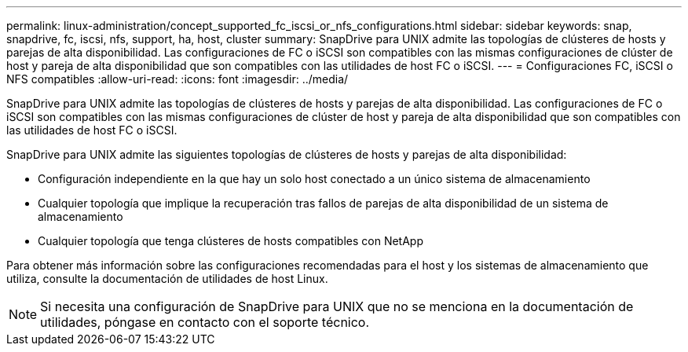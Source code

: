 ---
permalink: linux-administration/concept_supported_fc_iscsi_or_nfs_configurations.html 
sidebar: sidebar 
keywords: snap, snapdrive, fc, iscsi, nfs, support, ha, host, cluster 
summary: SnapDrive para UNIX admite las topologías de clústeres de hosts y parejas de alta disponibilidad. Las configuraciones de FC o iSCSI son compatibles con las mismas configuraciones de clúster de host y pareja de alta disponibilidad que son compatibles con las utilidades de host FC o iSCSI. 
---
= Configuraciones FC, iSCSI o NFS compatibles
:allow-uri-read: 
:icons: font
:imagesdir: ../media/


[role="lead"]
SnapDrive para UNIX admite las topologías de clústeres de hosts y parejas de alta disponibilidad. Las configuraciones de FC o iSCSI son compatibles con las mismas configuraciones de clúster de host y pareja de alta disponibilidad que son compatibles con las utilidades de host FC o iSCSI.

SnapDrive para UNIX admite las siguientes topologías de clústeres de hosts y parejas de alta disponibilidad:

* Configuración independiente en la que hay un solo host conectado a un único sistema de almacenamiento
* Cualquier topología que implique la recuperación tras fallos de parejas de alta disponibilidad de un sistema de almacenamiento
* Cualquier topología que tenga clústeres de hosts compatibles con NetApp


Para obtener más información sobre las configuraciones recomendadas para el host y los sistemas de almacenamiento que utiliza, consulte la documentación de utilidades de host Linux.


NOTE: Si necesita una configuración de SnapDrive para UNIX que no se menciona en la documentación de utilidades, póngase en contacto con el soporte técnico.
